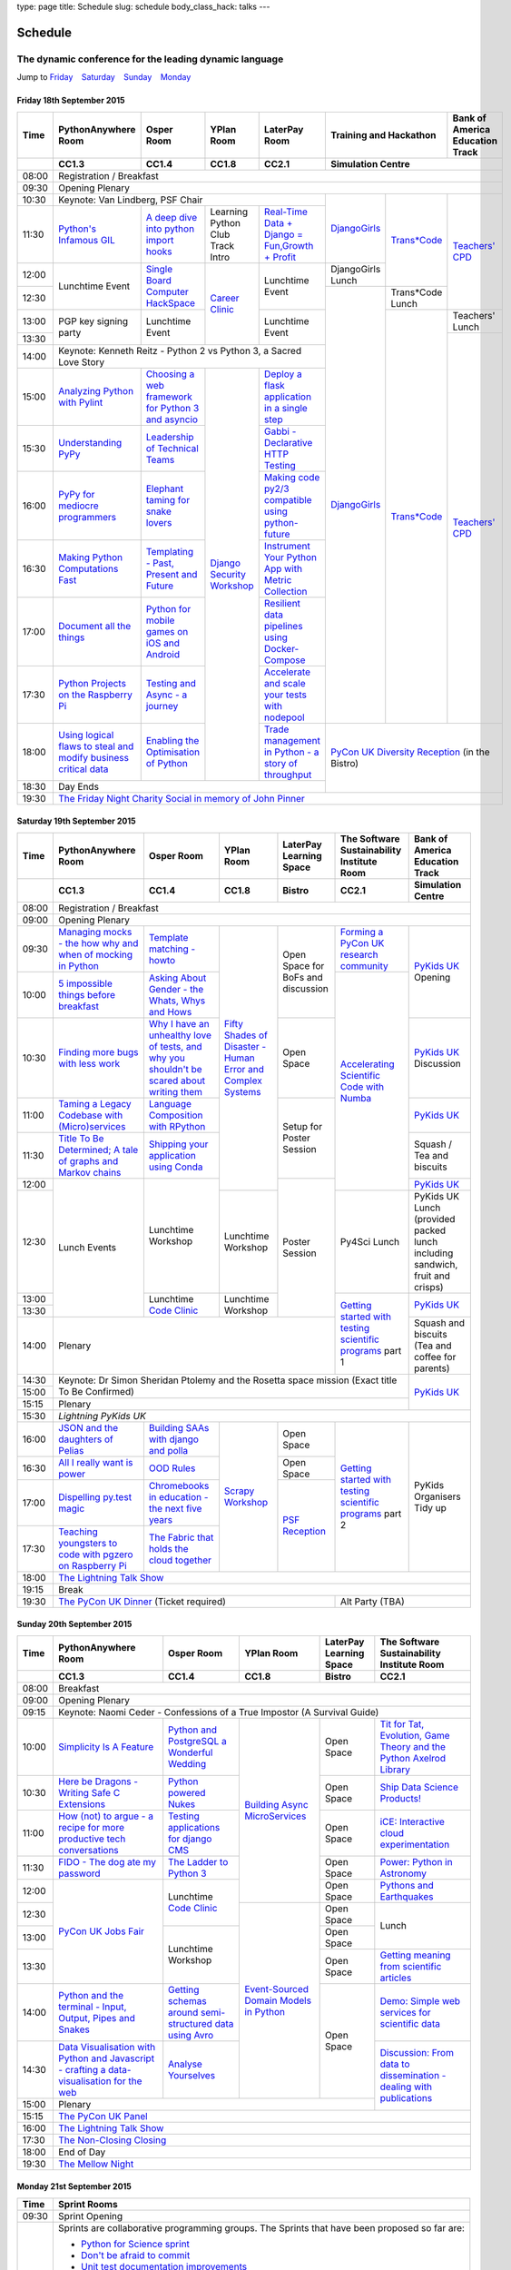 type: page
title: Schedule
slug: schedule
body_class_hack: talks
---

Schedule
========

The dynamic conference for the leading dynamic language
~~~~~~~~~~~~~~~~~~~~~~~~~~~~~~~~~~~~~~~~~~~~~~~~~~~~~~~

Jump to Friday_ |emsp| Saturday_ |emsp| Sunday_ |emsp| Monday_

Friday 18th September 2015
--------------------------

+-------+----------+----------+----------+----------+-----------------+--------+
| Time  | Python\  | Osper    | YPlan    | LaterPay | Training and    | Bank   |
|       | Any\     | Room     | Room     | Room     | Hackathon       | of     |
|       | where    |          |          |          |                 | Ameri\ |
|       | Room     |          |          |          |                 | ca     |
|       |          |          |          |          |                 | Educa\ |
|       |          |          |          |          |                 | tion   |
|       |          |          |          |          |                 | Track  |
+-------+----------+----------+----------+----------+-----------------+--------+
|       | CC1.3    | CC1.4    | CC1.8    | CC2.1    | Simulation Centre        |
+=======+==========+==========+==========+==========+==========================+
| 08:00 | Registration / Breakfast                                             |
+-------+----------------------------------------------------------------------+
| 09:30 | Opening Plenary                                                      |
+-------+-------------------------------------------+---------+-------+--------+
| 10:30 | Keynote: Van Lindberg, PSF Chair          | `Django\| `Tra\ | `Tea\  |
+-------+----------+----------+----------+----------+ Girls`_ | ns*C\ | ch\    |
| 11:30 | `Pytho\  | `A deep  | Learning | `Real-T\ |         | ode`_ | ers' \ |
|       | n's \    | dive     | Python   | ime \    |         |       | CPD`_  |
|       | Infa\    | into     | Club     | Data + \ |         |       |        |
|       | mous \   | python   | Track    | Dj\      |         |       |        |
|       | GIL`_    | import   | Intro    | ango = \ |         |       |        |
|       |          | hooks`_  |          | Fu\      |         |       |        |
|       |          |          |          | n,\      |         |       |        |
|       |          |          |          | Growt\   |         |       |        |
|       |          |          |          | h + \    |         |       |        |
|       |          |          |          | Profit`_ |         |       |        |
+-------+----------+----------+----------+----------+---------+       |        |
| 12:00 | Lunch\   | `Sin\    | `Career  | Lunch\   | Django\ |       |        |
|       | time     | gle \    | Clinic`_ | time     | Girls   |       |        |
|       | Event    | Board \  |          | Event    | Lunch   |       |        |
+-------+          | Comput\  |          |          +---------+-------+        |
| 12:30 |          | er \     |          |          | `Django\| Tran\ |        |
|       |          | Hack\    |          |          | Girls`_ | s*Co\ |        |
|       |          | Space`_  |          |          |         | de    |        |
|       |          |          |          |          |         | Lunch |        |
+-------+----------+----------+          +----------+         +-------+--------+
| 13:00 | PGP key  | Lunch\   |          | Lunch\   |         | `Tra\ | Teach\ |
|       | signing  | time     |          | time     |         | ns*C\ | ers'   |
|       | party    | Event    |          | Event    |         | ode`_ | Lunch  |
+-------+          |          |          |          |         |       +--------+
| 13:30 |          |          |          |          |         |       | `Teac\ |
|       |          |          |          |          |         |       | he\    |
+-------+----------+----------+----------+----------+         |       | rs' \  |
| 14:00 | Keynote: Kenneth Reitz - Python 2 vs      |         |       | CPD`_  |
|       | Python 3, a Sacred Love Story             |         |       |        |
+-------+----------+----------+----------+----------+         |       |        |
| 15:00 | `Analy\  | `Choos\  | `Djan\   | `Deplo\  |         |       |        |
|       | zing \   | ing      | go \     | y a \    |         |       |        |
|       | Python \ | a web    | Secur\   | flask \  |         |       |        |
|       | with \   | frame\   | ity \    | applica\ |         |       |        |
|       | Pylint`_ | work     | Work\    | tion \   |         |       |        |
|       |          | for      | shop`_   | in a \   |         |       |        |
|       |          | Python 3 |          | single \ |         |       |        |
|       |          | and      |          | step`_   |         |       |        |
|       |          | async\   |          |          |         |       |        |
|       |          | io`_     |          |          |         |       |        |
+-------+----------+----------+          +----------+         |       |        |
| 15:30 | `Under\  | `Leader\ |          | `Gabb\   |         |       |        |
|       | stand\   | ship \   |          | i - \    |         |       |        |
|       | ing \    | of \     |          | Decla\   |         |       |        |
|       | PyPy`_   | Tech\    |          | rative \ |         |       |        |
|       |          | nical \  |          | HTTP \   |         |       |        |
|       |          | Teams`_  |          | Test\    |         |       |        |
|       |          |          |          | ing`_    |         |       |        |
+-------+----------+----------+          +----------+         |       |        |
| 16:00 | `PyPy \  | `Eleph\  |          | `Mak\    |         |       |        |
|       | for \    | ant \    |          | ing \    |         |       |        |
|       | medi\    | taming \ |          | code \   |         |       |        |
|       | ocre \   | for \    |          | py2/3 \  |         |       |        |
|       | program\ | snake \  |          | compat\  |         |       |        |
|       | mers`_ \ | lovers`_ |          | ible \   |         |       |        |
|       |          |          |          | using \  |         |       |        |
|       |          |          |          | python-\ |         |       |        |
|       |          |          |          | future`_ |         |       |        |
+-------+----------+----------+          +----------+         |       |        |
| 16:30 | `Makin\  | `Templa\ |          | `Instru\ |         |       |        |
|       | g \      | ting - \ |          | ment \   |         |       |        |
|       | Python \ | Past, \  |          | Your \   |         |       |        |
|       | Comput\  | Present \|          | Python \ |         |       |        |
|       | ations \ | and \    |          | App      |         |       |        |
|       | Fast`_ \ | Future`_ |          | with \   |         |       |        |
|       |          |          |          | Metric \ |         |       |        |
|       |          |          |          | Collect\ |         |       |        |
|       |          |          |          | ion`_    |         |       |        |
+-------+----------+----------+          +----------+         |       |        |
| 17:00 | `Docu\   | `Pyth\   |          | `Resil\  |         |       |        |
|       | ment     | on \     |          | ient \   |         |       |        |
|       | all \    | for \    |          | data \   |         |       |        |
|       | the \    | mobile \ |          | pipe\    |         |       |        |
|       | things`_ | games \  |          | lines \  |         |       |        |
|       |          | on iOS \ |          | using \  |         |       |        |
|       |          | and \    |          | Docker-\ |         |       |        |
|       |          | Andro\   |          | Comp\    |         |       |        |
|       |          | id`_     |          | ose`_    |         |       |        |
+-------+----------+----------+          +----------+         |       |        |
| 17:30 | `Pytho\  | `Test\   |          | `Accele\ |         |       |        |
|       | n Pr\    | ing \    |          | rate \   |         |       |        |
|       | ojects \ | and \    |          | and \    |         |       |        |
|       | on \     | Asy\     |          | scale \  |         |       |        |
|       | the \    | nc - a \ |          | your \   |         |       |        |
|       | Rasp\    | jour\    |          | tests \  |         |       |        |
|       | berry \  | ney`_    |          | with \   |         |       |        |
|       | Pi`_     |          |          | node\    |         |       |        |
|       |          |          |          | pool`_   |         |       |        |
+-------+----------+----------+          +----------+---------+-------+--------+
| 18:00 | `Using \ | `Enabl\  |          | `Trade \ | `PyCon UK Diversity \    |
|       | logical \| ing \    |          | managem\ | Reception`_              |
|       | flaws \  | the \    |          | ent in \ | (in the Bistro)          |
|       | to \     | Optimis\ |          | Python - |                          |
|       | steal \  | ation \  |          | a story  |                          |
|       | and \    | of \     |          | of       |                          |
|       | modify \ | Python`_ |          | throug\  |                          |
|       | busine\  |          |          | hput`_   |                          |
|       | ss crit\ |          |          |          |                          |
|       | ical \   |          |          |          |                          |
|       | data`_   |          |          |          |                          |
+-------+----------+----------+----------+----------+                          |
| 18:30 | Day Ends                                  |                          |
+-------+-------------------------------------------+--------------------------+
| 19:30 | `The Friday Night Charity Social in memory of John Pinner`_          |
+-------+----------------------------------------------------------------------+


Saturday 19th September 2015
----------------------------

+-------+----------+----------+----------+-----------+-----------+-----------+
| Time  | Python\  | Osper    | YPlan    | LaterPay  | The Soft\ | Bank of   |
|       | Anywhere | Room     | Room     | Learning  | ware    \ | America   |
|       | Room     |          |          | Space     | Sustaina\ | Education |
|       |          |          |          |           | bility    | Track     |
|       |          |          |          |           | Institute |           |
|       |          |          |          |           | Room      |           |
+-------+----------+----------+----------+-----------+-----------+-----------+
|       | CC1.3    | CC1.4    | CC1.8    | Bistro    | CC2.1     | Simulation|
|       |          |          |          |           |           | Centre    |
+=======+==========+==========+==========+===========+===========+===========+
| 08:00 | Registration / Breakfast                                           |
+-------+--------------------------------------------------------------------+
| 09:00 | Opening Plenary                                                    |
+-------+----------+----------+----------+-----------+-----------+-----------+
| 09:30 | `Manag\  | `Temp\   | `Fifty \ | Open      | `Form\    | `PyKids   |
|       | ing \    | late \   | Shades \ | Space     | ing  a \  | UK`_      |
|       | mocks - \| matchin\ | of \     | for       | PyCon UK \| Opening   |
|       | the \    | g - how\ | Disast\  | BoFs      | research \|           |
|       | how \    | to`_     | er - Hu\ | and       | commun\   |           |
|       | why \    |          | man \    | discuss\  | ity`_     |           |
|       | and \    |          | Error \  | ion       |           |           |
|       | when \   |          | and \    |           |           |           |
|       | of \     |          | Complex  |           |           |           |
|       | mock\    |          | Syste\   |           |           |           |
|       | ing \    |          | ms`_     |           |           |           |
|       | in \     |          |          |           |           |           |
|       | Python`_ |          |          |           |           |           |
+-------+----------+----------+          |           +-----------+           |
| 10:00 | `5 \     | `Asking \|          |           | `Accel\   |           |
|       | impossi\ | About \  |          |           | erating \ |           |
|       | ble \    | Gender \ |          |           | Scient\   |           |
|       | things \ | - the \  |          |           | ific \    |           |
|       | before \ | Whats, \ |          |           | Code \    |           |
|       | break\   | Whys \   |          |           | with \    |           |
|       | fast`_ \ | and \    |          |           | Numba`_   |           |
|       |          | Hows`_   |          |           |           |           |
+-------+----------+----------+          +-----------+           +-----------+
| 10:30 | `Find\   | `Why I \ |          | Open      |           | `PyKids \ |
|       | ing \    | have an \|          | Space     |           | UK`_      |
|       | more \   | unhealt\ |          |           |           | Discussion|
|       | bugs \   | hy \     |          |           |           |           |
|       | with \   | love \   |          |           |           |           |
|       | less \   | of test\ |          |           |           |           |
|       | work`_   | s, and \ |          |           |           |           |
|       |          | why \    |          |           |           |           |
|       |          | you \    |          |           |           |           |
|       |          | shouldn\ |          |           |           |           |
|       |          | 't be \  |          |           |           |           |
|       |          | scared \ |          |           |           |           |
|       |          | about \  |          |           |           |           |
|       |          | writing \|          |           |           |           |
|       |          | them`_   |          |           |           |           |
+-------+----------+----------+          +-----------+           +-----------+
| 11:00 | `Taming \| `Lang\   |          | Setup     |           | `PyKids \ |
|       | a \      | uage \   |          | for       |           | UK`_      |
|       | Legacy \ | Compos\  |          | Poster    |           |           |
|       | Code\    | ition \  |          | Session   |           |           |
|       | base \   | with \   |          |           |           |           |
|       | with \   | RPytho\  |          |           |           |           |
|       | (Micro)\ | n`_      |          |           |           |           |
|       | servi\   |          |          |           |           |           |
|       | ces`_    |          |          |           |           |           |
|       |          |          |          |           |           |           |
+-------+----------+----------+          |           |           +-----------+
| 11:30 | `Title \ | `Ship\   |          |           |           | Squash /  |
|       | To Be \  | ping \   |          |           |           | Tea and   |
|       | Deter\   | your \   |          |           |           | biscuits  |
|       | mined; \ | applic\  |          |           |           |           |
|       | A tale \ | ation \  |          |           |           |           |
|       | of     \ | using \  |          |           |           |           |
|       | graphs \ | Conda`_  |          |           |           |           |
|       | and    \ |          |          |           |           |           |
|       | Markov \ |          |          |           |           |           |
|       | chains`_ |          |          |           |           |           |
|       |          |          |          |           |           |           |
+-------+----------+----------+          +-----------+           +-----------+
| 12:00 | Lunch    | Lunch\   |          | Poster    |           | `PyKids \ |
|       | Events   | time     |          | Session   |           | UK`_      |
+-------+          | Workshop +----------+           +-----------+-----------+
| 12:30 |          |          | Lunch\   |           | Py4Sci    | PyKids UK |
|       |          |          | time     |           | Lunch     | Lunch     |
|       |          |          | Workshop |           |           | (provided |
|       |          |          |          |           |           | packed    |
|       |          |          |          |           |           | lunch     |
|       |          |          |          |           |           | including |
|       |          |          |          |           |           | sandwich, |
|       |          |          |          |           |           | fruit     |
|       |          |          |          |           |           | and       |
|       |          |          |          |           |           | crisps)   |
+-------+          +----------+----------+           +-----------+-----------+
| 13:00 |          | Lunch\   | Lunch\   |           | `Getting \| `PyKids \ |
|       |          | time     | time     |           | started \ | UK`_      |
+-------+          | `Code    | Workshop |           | with \    |           |
| 13:30 |          | Clinic`_ |          |           | testing \ |           |
|       |          |          |          |           | scient\   |           |
|       |          |          |          |           | ific pro\ |           |
|       |          |          |          |           | grams`_   |           |
|       |          |          |          |           | part 1    |           |
+-------+----------+----------+----------+-----------+           +-----------+
| 14:00 | Plenary                                    |           | Squash    |
|       |                                            |           | and       |
|       |                                            |           | biscuits  |
|       |                                            |           | (Tea and  |
|       |                                            |           | coffee    |
|       |                                            |           | for       |
|       |                                            |           | parents)  |
|       |                                            |           |           |
|       |                                            |           |           |
+-------+--------------------------------------------+-----------+-----------+
| 14:30 | Keynote: Dr Simon Sheridan                             | `PyKids \ |
|       | Ptolemy and the Rosetta space mission                  | UK`_      |
|       | (Exact title To Be Confirmed)                          |           |
|       |                                                        |           |
|       |                                                        |           |
|       |                                                        |           |
|       |                                                        |           |
+-------+                                                        |           |
| 15:00 |                                                        |           |
+-------+--------------------------------------------------------+           |
| 15:15 | Plenary                                                |           |
+-------+--------------------------------------------------------+-----------+
| 15:30 | `Lightning PyKids UK`                                              |
+-------+----------+----------+----------+-----------+-----------+-----------+
| 16:00 | `JSON \  | `Build\  | `Scrapy \| Open      | `Getting \| PyKids    |
|       | and \    | ing \    | Work\    | Space     | started \ | Organisers|
|       | the \    | SAAs \   | shop`_   |           | with \    | Tidy up   |
|       | daught\  | with \   |          |           | testing \ |           |
|       | ers of \ | django \ |          |           | scient\   |           |
|       | Pelias`_ | and \    |          |           | ific \    |           |
|       |          | polla`_  |          |           | programs`_|           |
|       |          |          |          |           | part 2    |           |
|       |          |          |          |           |           |           |
|       |          |          |          |           |           |           |
|       |          |          |          |           |           |           |
+-------+----------+----------+          +-----------+           |           |
| 16:30 | `All I   | `OOD \   |          | Open      |           |           |
|       | really   | Rules`_  |          | Space     |           |           |
|       | want     |          |          |           |           |           |
|       | is       |          |          |           |           |           |
|       | power`_  |          |          |           |           |           |
|       |          |          |          |           |           |           |
|       |          |          |          |           |           |           |
|       |          |          |          |           |           |           |
|       |          |          |          |           |           |           |
|       |          |          |          |           |           |           |
|       |          |          |          |           |           |           |
+-------+----------+----------+          +-----------+           |           |
| 17:00 | `Dispel\ | `Chrome\ |          | `PSF \    |           |           |
|       | ling \   | books \  |          | Recep\    |           |           |
|       | py.\     | in \     |          | tion`_    |           |           |
|       | test \   | educat\  |          |           |           |           |
|       | magic`_  | ion - \  |          |           |           |           |
|       |          | the \    |          |           |           |           |
|       |          | next \   |          |           |           |           |
|       |          | five \   |          |           |           |           |
|       |          | years`_  |          |           |           |           |
+-------+----------+----------+          |           |           |           |
| 17:30 | `Teach\  | `The \   |          |           |           |           |
|       | ing \    | Fabric \ |          |           |           |           |
|       | youngst\ | that \   |          |           |           |           |
|       | ers to \ | holds    |          |           |           |           |
|       | code \   | the \    |          |           |           |           |
|       | with \   | cloud    |          |           |           |           |
|       | pgzero \ | toge\    |          |           |           |           |
|       | on \     | ther`_   |          |           |           |           |
|       | Raspber\ |          |          |           |           |           |
|       | ry Pi`_  |          |          |           |           |           |
|       |          |          |          |           |           |           |
|       |          |          |          |           |           |           |
|       |          |          |          |           |           |           |
|       |          |          |          |           |           |           |
+-------+----------+----------+----------+-----------+-----------+-----------+
| 18:00 | `The Lightning Talk Show`_                                         |
+-------+--------------------------------------------------------------------+
| 19:15 | Break                                                              |
+-------+--------------------------------------------+-----------------------+
| 19:30 | `The PyCon UK Dinner`_ (Ticket required)   | Alt Party (TBA)       |
+-------+--------------------------------------------+-----------------------+


Sunday 20th September 2015
--------------------------

+-------+------------+------------+------------+------------+------------+
| Time  | Python\    | Osper Room | YPlan Room | LaterPay   | The        |
|       | Anywhere   |            |            | Learning   | Software   |
|       | Room       |            |            | Space      | Sustainab\ |
|       |            |            |            |            | ility      |
|       |            |            |            |            | Institute  |
|       |            |            |            |            | Room       |
+-------+------------+------------+------------+------------+------------+
|       | CC1.3      | CC1.4      | CC1.8      | Bistro     | CC2.1      |
|       |            |            |            |            |            |
+=======+============+============+============+============+============+
| 08:00 | Breakfast                                                      |
+-------+----------------------------------------------------------------+
| 09:00 | Opening Plenary                                                |
+-------+----------------------------------------------------------------+
| 09:15 | Keynote: Naomi Ceder -                                         |
|       | Confessions of a True Impostor (A Survival Guide)              |
+-------+------------+------------+------------+------------+------------+
| 10:00 | `Simpli\   | `Python \  | `Building \| Open       | `Tit for \ |
|       | city \     | and \      | Async \    | Space      | Tat, \     |
|       | Is A \     | Postgre\   | Micro\     |            | Evolut\    |
|       | Feature`_  | SQL a \    | Services`_ |            | ion, \     |
|       |            | Wonderful \|            |            | Game \     |
|       |            | Wedding`_  |            |            | Theory \   |
|       |            |            |            |            | and the \  |
|       |            |            |            |            | Python \   |
|       |            |            |            |            | Axelrod \  |
|       |            |            |            |            | Library`_  |
+-------+------------+------------+            +------------+------------+
| 10:30 | `Here be \ | `Python \  |            | Open       | `Ship \    |
|       | Dragons - \| powered \  |            | Space      | Data \     |
|       | Writing \  | Nukes`_    |            |            | Science \  |
|       | Safe C \   |            |            |            | Products!`_|
|       | Exten\     |            |            |            |            |
|       | sions`_    |            |            |            |            |
+-------+------------+------------+            +------------+------------+
| 11:00 | `How \     | `Testing \ |            | Open       | `iCE: \    |
|       | (not) to \ | applica\   |            | Space      | Inter\     |
|       | argue - \  | tions \    |            |            | active \   |
|       | a recipe \ | for \      |            |            | cloud \    |
|       | for more \ | django \   |            |            | experimen\ |
|       | product\   | CMS`_      |            |            | tation`_   |
|       | ive tech \ |            |            |            |            |
|       | conversa\  |            |            |            |            |
|       | tions`_    |            |            |            |            |
+-------+------------+------------+            +------------+------------+
| 11:30 | `FIDO - \  | `The \     |            | Open       | `Power: \  |
|       | The dog \  | Ladder \   |            | Space      | Python in \|
|       | ate \      | to \       |            |            | Astronomy`_|
|       | my \       | Python \   |            |            |            |
|       | password`_ | 3`_        |            |            |            |
+-------+------------+------------+            +------------+------------+
| 12:00 | `PyCon UK \| Lunchtime  |            | Open       | `Pythons \ |
|       | Jobs Fair`_| `Code      |            | Space      | and \      |
|       |            | Clinic`_   |            |            | Earth\     |
|       |            |            |            |            | quakes`_   |
|       |            |            |            |            |            |
|       |            |            |            |            |            |
+-------+            |            +------------+------------+------------+
| 12:30 |            |            | `Event-\   | Open       | Lunch      |
|       |            |            | Sourced    | Space      |            |
|       |            |            | Domain \   |            |            |
+-------+            +------------+ Models \   +------------+            |
| 13:00 |            | Lunchtime  | in \       | Open       |            |
|       |            | Workshop   | Python`_   | Space      |            |
|       |            |            |            |            |            |
+-------+            |            +            +------------+------------+
| 13:30 |            |            |            | Open       | `Getting \ |
|       |            |            |            | Space      | meaning \  |
|       |            |            |            |            | from \     |
|       |            |            |            |            | scient\    |
|       |            |            |            |            | ific \     |
|       |            |            |            |            | articles`_ |
+-------+------------+------------+            +------------+------------+
| 14:00 | `Python \  | `Getting \ |            | Open       | `Demo:  \  |
|       | and \      | schemas \  |            | Space      | Simple \   |
|       | the \      | around \   |            |            | web \      |
|       | termi\     | semi-\     |            |            | services \ |
|       | nal - \    | struct\    |            |            | for \      |
|       | Input, \   | ured \     |            |            | scient\    |
|       | Output, \  | data \     |            |            | ific \     |
|       | Pipes \    | using \    |            |            | data`_     |
|       | and \      | Avro`_     |            |            |            |
|       | Snakes`_   |            |            |            |            |
+-------+------------+------------+            |            +------------+
| 14:30 | `Data \    | `Analyse \ |            |            | `Discuss\  |
|       | Visual\    | Your\      |            |            | ion: \     |
|       | isation \  | selves`_   |            |            | From dat\  |
|       | with \     |            |            |            | a to diss\ |
|       | Python \   |            |            |            | eminatio\  |
|       | and \      |            |            |            | n - \      |
|       | Java\      |            |            |            | dealing \  |
|       | script - \ |            |            |            | with \     |
|       | crafting \ |            |            |            | publicat\  |
|       | a data-\   |            |            |            | ions`_     |
|       | visual\    |            |            |            |            |
|       | isation \  |            |            |            |            |
|       | for the \  |            |            |            |            |
|       | web`_      |            |            |            |            |
|       |            |            |            |            |            |
+-------+------------+------------+------------+------------+            +
| 15:00 | Plenary                                           |            |
+-------+--------------------------------------+------------+------------+
| 15:15 | `The PyCon UK Panel`_                                          |
+-------+----------------------------------------------------------------+
| 16:00 | `The Lightning Talk Show`_                                     |
+-------+----------------------------------------------------------------+
| 17:30 | `The Non-Closing Closing`_                                     |
+-------+----------------------------------------------------------------+
| 18:00 | End of Day                                                     |
+-------+----------------------------------------------------------------+
| 19:30 | `The Mellow Night`_                                            |
+-------+----------------------------------------------------------------+


Monday 21st September 2015
--------------------------

+-------+----------------------------------------------------------------------+
| Time  | Sprint Rooms                                                         |
+=======+======================================================================+
| 09:30 | Sprint Opening                                                       |
+-------+----------------------------------------------------------------------+
| 10:00 | Sprints are collaborative programming groups.                        |
|       | The Sprints that have been proposed so far are:                      |
|       |                                                                      |
|       | * `Python for Science sprint`_                                       |
|       | * `Don't be afraid to commit`_                                       |
|       | * `Unit test documentation improvements`_                            |
|       | * `Axelrod - sprint/tournament - code up strategies, get famous`_    |
|       | * `Improving the Myrmidon Python game framework`_                    |
|       | * `py.test sprint`_                                                  |
|       | * `Romaine (BDD tool)`_                                              |
|       | * MicroPython / BBC micro:bit                                        |
|       | * `Pylint sprint`_                                                   |
+-------+----------------------------------------------------------------------+
| 12:30 | The Last Meal - we share a final meal of Fish and Chips together     |
|       | (plus vegetarian options, etc)                                       |
+-------+----------------------------------------------------------------------+
| 13:30 | Sprints (Continued)                                                  |
|       |                                                                      |
+-------+----------------------------------------------------------------------+
| 16:00 | Share results together                                               |
+-------+----------------------------------------------------------------------+
| 17:00 | End of Conference, pack up, see you in 2016!                         |
+-------+----------------------------------------------------------------------+

Back to Friday_ |emsp| Saturday_ |emsp| Sunday_ |emsp| Monday_

Notes
-----

* Overflows for the PythonAnywhere room are CC1.1, CC1.2 and on Sunday
  afternoon the Osper Room (CC1.4) will also be an overflow.

* Workshops can fill up quickly so get to the room early to avoid
  disappointment.

* In the case of speaker illness or similar, minor replacements may
  happen without notice.

* The call for Lunchtime events is now open, see the `programme page`_
  for more information.

.. |emsp| unicode:: U+2001
   :trim:

.. _Friday: `Friday 18th September 2015`_
.. _Saturday: `Saturday 19th September 2015`_
.. _Sunday: `Sunday 20th September 2015`_
.. _Monday: `Monday 21st September 2015`_
.. _`programme page`: /programme/
.. _`The Lightning Talk Show`: /abstracts/#lightningtalks
.. _`The Mellow Night`: /abstracts/#mellow
.. _`The PyCon UK Dinner`: /abstracts/#dinner
.. _`The Friday Night Charity Social in memory of John Pinner`: /abstracts/#social
.. _`Python in Education`: /education/
.. _`PyCon UK Jobs Fair`: /abstracts/#jobfair
.. _`the pycon uk panel`: /abstracts/#panel
.. _`PyCon UK Diversity Reception`: /abstracts/#diversity
.. _`psf reception`: /abstracts/#psf
.. _`The Non-Closing Closing`: /abstracts/#nonclosing
.. _`Lightning PyKids UK`: /abstracts/#lightningkids
.. _`forming a pycon uk research community`: /talks/forming-a-research-community/
.. _`accelerating scientific code with numba`: /workshops/accelerating-scientific-code-with-numba/
.. _`getting started with testing scientific programs`: /workshops/getting-started-with-testing-scientific-programs/
.. _`tit for tat, evolution, game theory and the python axelrod library`: /talks/tit-for-tat-evolution-game-theory-and-the-python-axelrod-library/
.. _`ship data science products!`: /talks/ship-data-science-products/
.. _`ice: interactive cloud experimentation`: /talks/ice-interactive-cloud-experimentation/
.. _`Power: Python in Astronomy`: /talks/power-python-in-astronomy/
.. _`Pythons and Earthquakes`: /talks/pythons-and-earthquakes/
.. _`Getting meaning from scientific articles`: /talks/getting-meaning-from-scientific-articles/
.. _`Demo: Simple web services for scientific data`: /demos/simple-web-services-for-scientific-data/
.. _`Discussion: From data to dissemination - dealing with publications`: /panels/dealing-with-publications/
.. _`Python's Infamous GIL`: /talks/pythons-infamous-gil/
.. _`Analyzing Python with Pylint`: /talks/analyzing-python-with-pylint/
.. _`managing mocks - the how why and when of mocking in python`: /talks/managing-mocks-the-how-why-and-when-of-mocking-in-python/
.. _`5 impossible things before breakfast`: /talks/5-impossible-things-before-breakfast/
.. _`Understanding PyPy`: /talks/understanding-pypy/
.. _`PyPy for mediocre programmers`: /talks/pypy-for-mediocre-programmers/
.. _`Finding more bugs with less work`: /talks/finding-more-bugs-with-less-work/
.. _`Taming a Legacy Codebase with (Micro)services`: /talks/taming-a-legacy-codebase-with-microservices/
.. _`Making Python Computations Fast`: /talks/making-python-computations-fast/
.. _`Document all the things`: /talks/document-all-the-things/
.. _`Dispelling py.test magic`: /talks/dispelling-pytest-magic/
.. _`Using logical flaws to steal and modify business critical data`: /talks/using-logical-flaws-to-steal-and-modify-business-critical-data/
.. _`FIDO - The dog ate my password`: /talks/fido-the-dog-ate-my-password/
.. _`Simplicity Is A Feature`: /talks/simplicity-is-a-feature/
.. _`A deep dive into python import hooks`: /talks/a-deep-dive-into-python-import-hooks/
.. _`Here be Dragons - Writing Safe C Extensions`: /talks/here-be-dragons-writing-safe-c-extensions/
.. _`How (not) to argue - a recipe for more productive tech conversations`: /talks/how-not-to-argue-a-recipe-for-more-productive-tech-conversations/
.. _`The fabric that holds the cloud together`: /talks/the-fabric-that-holds-the-cloud-together-use-python-fabric-library-to-manage-your-openstack-environment/
.. _`Python and the terminal - Input, Output, Pipes and Snakes`: /talks/python-and-the-terminal-input-output-pipes-and-snakes/
.. _`data visualisation with python and javascript - crafting a data-visualisation for the web`: /talks/data-visualisation-with-python-and-javascript-crafting-a-data-visualisation-toolchain-for-the-web/
.. _`django security workshop`: /workshops/django-security/
.. _`real-time data + django = fun,growth + profit`: /talks/real-time-data-django-fun-growth-profit/
.. _`Shipping your application using Conda`: /talks/shipping-your-application-using-conda/
.. _`Template matching - howto`: /talks/image-recognition-via-template-matching
.. _`Asking About Gender - the Whats, Whys and Hows`: /talks/asking-about-gender-the-whats-whys-and-hows/
.. _`Python and PostgreSQL a Wonderful Wedding`: /talks/python-and-postgresql-a-wonderful-wedding/
.. _`Fifty Shades of Disaster - Human Error and Complex Systems`: /workshops/fifty-shades-of-disaster-human-error-and-complex-systems/
.. _`Leadership of Technical Teams`: /talks/leadership-of-technical-teams/
.. _`OOD Rules`: /talks/ood-rules/
.. _`python powered nukes`: /talks/python-powered-nukes/
.. _`Chromebooks in education - the next five years`: /talks/chromebooks-in-education-the-next-five-years/
.. _`json and the daughters of pelias`: /talks/json-and-the-daughters-of-pelias/
.. _`the drogulus or how i learned to stop worrying and love decentralization`: /talks/the-drogulus-or-how-i-learned-to-stop-worrying-and-love-decentralization/
.. _`The Ladder to Python 3`: /talks/the-ladder-to-python3/
.. _`All I really want is power`: /talks/all-i-really-want-is-power/
.. _`Language Composition with RPython`: /talks/language-composition-with-rpython/
.. _`testing and async - a journey`: /talks/testing-async-a-journey/
.. _`Elephant taming for snake lovers`: /talks/elephant-taming-for-snake-lovers/
.. _`Teaching youngsters to code with pgzero on Raspberry Pi`: /talks/teaching-youngsters-to-code-with-pgzero-on-raspberry-pi/
.. _`Title To Be Determined; A tale of graphs and Markov chains`: /talks/title-to-be-determined-a-tale-of-graphs-and-markov-chains/
.. _`Choosing a web framework for python 3 and asyncio`: /talks/choosing-a-web-framework-for-python-3-and-asyncio/
.. _`Deploy a flask application in a single step`: /talks/deploy-flask-application-single-step/
.. _`Gabbi - Declarative HTTP Testing`: /talks/gabbi-declarative-http-testing/
.. _`Templating - Past, Present and Future`: /talks/templating-past-present-and-future/
.. _`Building SAAs with django and polla`: /talks/building-saas-with-django-and-polla/
.. _`why i have an unhealthy love of tests, and why you shouldn't be scared about writing them`: /talks/why-i-have-an-unhealthy-love-of-writing-tests-and-why-you-shouldnt-be-scared-about-writing-them/
.. _`Testing applications for django CMS`: /talks/testing-applications-for-django-cms/
.. _`Making code py2/3 compatible using python-future`: /talks/making-code-py23-compatible-using-python-future/
.. _`Python for mobile games on iOS and Android`: /talks/python-for-mobile-games-on-ios-and-android/
.. _`Instrument Your Python App with Metric Collection`: /talks/instrument-your-python-app-with-metric-collection/
.. _`Enabling the Optimisation of Python`: /talks/enabling-the-optimisation-of-python/
.. _`Resilient data pipelines using Docker-Compose`: /talks/designing-developing-and-deploying-resilient-data-pipelines-using-python-and-docker-compose/
.. _`Accelerate and scale your tests with nodepool`: /talks/accelerate-and-scale-your-tests-with-nodepool/
.. _`Trade management in Python - a story of throughput`: /talks/trade-management-in-python-a-story-of-throughput/
.. _`Analyse Yourselves`: /talks/analyse-yourselves/
.. _`Intro to web scraping with Scrapy`: /talks/intro-to-web-scraping-with-scrapy/
.. _`Getting schemas around semi-structured data using Avro`: /talks/with-flexibility-comes-responsibilty-getting-schemas-around-semi-structured-data-using-avro-and-python/
.. _`Event-Sourced Domain Models in Python`: /workshops/event-sourced-domain-models-in-python/
.. _`Building Async Microservices`: /workshops/building-async-microservices/
.. _`Scrapy Workshop`: /workshops/scrapy-workshop/
.. _`single board computer hackspace`: /abstracts/#singleboard
.. _`python for science sprint`: /sprints/open-science-sprint/
.. _`don't be afraid to commit`: /abstracts/#commitsprint
.. _`code clinic`: /abstracts/#codeclinic
.. _`DjangoGirls`: /djangogirls/
.. _`Trans*Code`: /transcode/
.. _`Teachers' CPD`: /education/#teachers
.. _`PyKids UK`: /education/#kids
.. _`python projects on the raspberry pi`: /talks/python-on-raspberry-pi/
.. _`Axelrod - sprint/tournament - code up strategies, get famous`: /sprints/axelrod-sprinttournament-code-up-strategies-get-famous-fame-is-not-guaranteed/
.. _`Improving the Myrmidon Python game framework`: /sprints/improving-the-myrmidon-python-game-framework/
.. _`Pylint sprint`: /sprints/pylint-sprint/
.. _`py.test sprint`: /sprints/pytest-sprint/
.. _`Romaine (BDD tool)`: /sprints/romaine-bdd-tool/
.. _`Unit test documentation improvements`: /sprints/unit-test-documentation-improvements/
.. _`Career Clinic`: /events/career-clinic/
